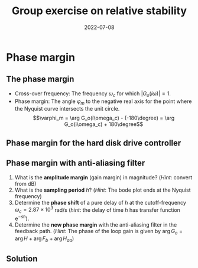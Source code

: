 #+OPTIONS: toc:nil
# #+LaTeX_CLASS: koma-article 

#+LATEX_CLASS: beamer
#+LATEX_CLASS_OPTIONS: [presentation,aspectratio=169]
#+OPTIONS: H:2

#+LaTex_HEADER: \usepackage{khpreamble}
#+LaTex_HEADER: \usepackage{amssymb}
#+LaTex_HEADER: \usepackage{tcolorbox}
#+LaTex_HEADER: \DeclareMathOperator{\shift}{q}
#+LaTex_HEADER: \DeclareMathOperator{\diff}{p}

#+title: Group exercise on relative stability
#+date: 2022-07-08

* Phase margin
** The phase margin
#+BEGIN_CENTER 
 \includegraphics[width=0.38\linewidth]{../../figures/implane-nyquist-margins}
#+END_CENTER
   - Cross-over frequency: The frequency \(\omega_c\) for which \(|G_o(i\omega)| = 1\). 
   - Phase margin: The angle \(\varphi_m\) to the negative real axis for the point where the Nyquist curve intersects the unit circle. \[\varphi_m = \arg G_o(i\omega_c) - (-180\degree) = \arg G_o(i\omega_c) + 180\degree\]

*** Notes							   :noexport:
    The phase margin equals the  amount of extra negative phase that the loop gain can contribute before becoming unstable. For instance, assume delay of length T: F(s) = exp(-sT), which has phase 
    \arg F(i\omega) = \arg exp(i\omegaT) = \omega T
    If this is not accounted for in the loop gain
    \arg G_o(i\omega_c) - \phasemargin = -180, but
    \arg G_o^0 (i\omega_c) = \arg G_o(i\omega_c) - \omega_cT = -180 + \phasemargin - \omega_c T
    So for the closed-loop system to remain stable we must have
    \omega_c T = \phasemargin. 


** Phase margin for the hard disk drive controller

\footnotesize

# Sampling period \(h = 2\times 10^{-4}\), Nyquist frequency \(\omega_N = \frac{\pi}{2}\times 10^4\)

#+begin_export latex
  \begin{center}
  \begin{tikzpicture}[scale=0.6, every node/.style={transform shape}]
  \tikzset{node distance=2cm, 
      block/.style={rectangle, draw, minimum height=12mm, minimum width=14mm},
      sumnode/.style={circle, draw, inner sep=2pt}        
  }

    \node[coordinate] (input) {};
    \node[block, right of=input] (TR) {$F_f(z) = \frac{10}{3}$};
    \node[sumnode, right of=TR, node distance=30mm] (sum) {\tiny $\sum$};
    \node[block,right of=sum, node distance=30mm] (plant) {$H(z) = \frac{0.018(z+1)}{(z-1)^2}$};
    %\node[sumnode, right of=plant, node distance=30mm] (sumdist) {$\sum$};
    %\node[coordinate, above of=sumdist, node distance=15mm] (dist) {};
    %\node[coordinate, right of=sumdist, node distance=15mm] (measure) {};
    \node[coordinate, right of=plant, node distance=30mm] (output) {};
    \node[coordinate, right of=plant, node distance=22mm] (measure) {};
    %\node[sumnode,below of=measure, node distance=25mm] (sumnoise) {$\sum$};
    %\node[coordinate, right of=sumnoise, node distance=15mm] (noise) {};
    \node[block,below of=plant, node distance=20mm] (SR) {$F_b(z)=20\frac{z-0.8}{z+0.2}$};
    \draw[->] (input) -- node[above, pos=0.2] {$y_{ref}(k)$} (TR);
    \draw[->] (TR) -- node[above] {$u_1(k)$} (sum);
    \draw[->] (sum) -- node[above] {$u(k)$} (plant);
    \draw[->] (plant) -- node[at end, above] {$y(k)$} (output);
    \draw[->] (measure) |- (SR);
    \draw[->] (SR) -| (sum) node[right, pos=0.8] {$u_2(k)$} node[left, pos=0.96] {$-$};
  \end{tikzpicture}
  \end{center}

\begin{center}
  \includegraphics[height=0.5\textheight]{../../matlab/harddisk_margin_crop}
  \includegraphics[height=0.5\textheight]{../../matlab/harddisk_nyquist_crop}

\end{center}

  #+end_export


** Phase margin with anti-aliasing filter

\footnotesize

# Sampling period \(h = 2\times 10^{-4}\), Nyquist frequency \(\omega_N = \frac{\pi}{2}\times 10^4\)

#+begin_export latex
  \begin{center}
  \begin{tikzpicture}[scale=0.6, every node/.style={transform shape}]
  \tikzset{node distance=2cm, 
      block/.style={rectangle, draw, minimum height=12mm, minimum width=14mm},
      sumnode/.style={circle, draw, inner sep=2pt}        
  }

    \node[coordinate] (input) {};
    \node[block, right of=input] (TR) {$F_f(z) = \frac{10}{3}$};
    \node[sumnode, right of=TR, node distance=30mm] (sum) {\tiny $\sum$};
    \node[block,right of=sum, node distance=60mm] (plant) {$H(z) = \frac{0.018(z+1)}{(z-1)^2}$};
    %\node[sumnode, right of=plant, node distance=30mm] (sumdist) {$\sum$};
    %\node[coordinate, above of=sumdist, node distance=15mm] (dist) {};
    %\node[coordinate, right of=sumdist, node distance=15mm] (measure) {};
    \node[coordinate, right of=plant, node distance=30mm] (output) {};
    \node[coordinate, right of=plant, node distance=22mm] (measure) {};
    %\node[sumnode,below of=measure, node distance=25mm] (sumnoise) {$\sum$};
    %\node[coordinate, right of=sumnoise, node distance=15mm] (noise) {};
    \node[block,below of=plant, node distance=20mm] (aa) {$H_{aa}(z) = z^{-1}$};
    \node[block,left of=aa, node distance=36mm] (SR) {$F_b(z)=20\frac{z-0.8}{z+0.2}$};
    \draw[->] (input) -- node[above, pos=0.2] {$y_{ref}(k)$} (TR);
    \draw[->] (TR) -- node[above] {$u_1(k)$} (sum);
    \draw[->] (sum) -- node[above] {$u(k)$} (plant);
    \draw[->] (plant) -- node[at end, above] {$y(k)$} (output);
    \draw[->] (measure) |- (aa);
    \draw[->] (aa) -- (SR);
    \draw[->] (SR) -| (sum) node[right, pos=0.8] {$u_2(k)$} node[left, pos=0.96] {$-$};
  \end{tikzpicture}
  \end{center}
  #+end_export

1. What is the *amplitude margin* (gain margin) in magnitude? (/Hint/: convert from dB)
2. What is the *sampling period* \(h\)? (/Hint/: The bode plot ends at the Nyquist frequency)
3. Determine the *phase shift* of a pure delay of \(h\) at the cutoff-frequency \(\omega_c = 2.87\times{}10^3\) rad/s (/hint/: the delay of time \(h\) has transfer function \(\mathrm{e}^{-sh}\)).
4. Determine the *new phase margin* with the anti-aliasing filter in the feedback path. (/Hint/: The phase of the loop gain is given by \(\arg G_o = \arg H + \arg F_b + \arg H_{aa}\))
  

** Solution

  
#+begin_export latex
\begin{center}
 \includegraphics[height=0.55\textheight]{../../matlab/harddisk_margin_aa_crop}
 \includegraphics[height=0.55\textheight]{../../matlab/harddisk_nyquist_aa_crop}
\end{center}
  #+end_export




